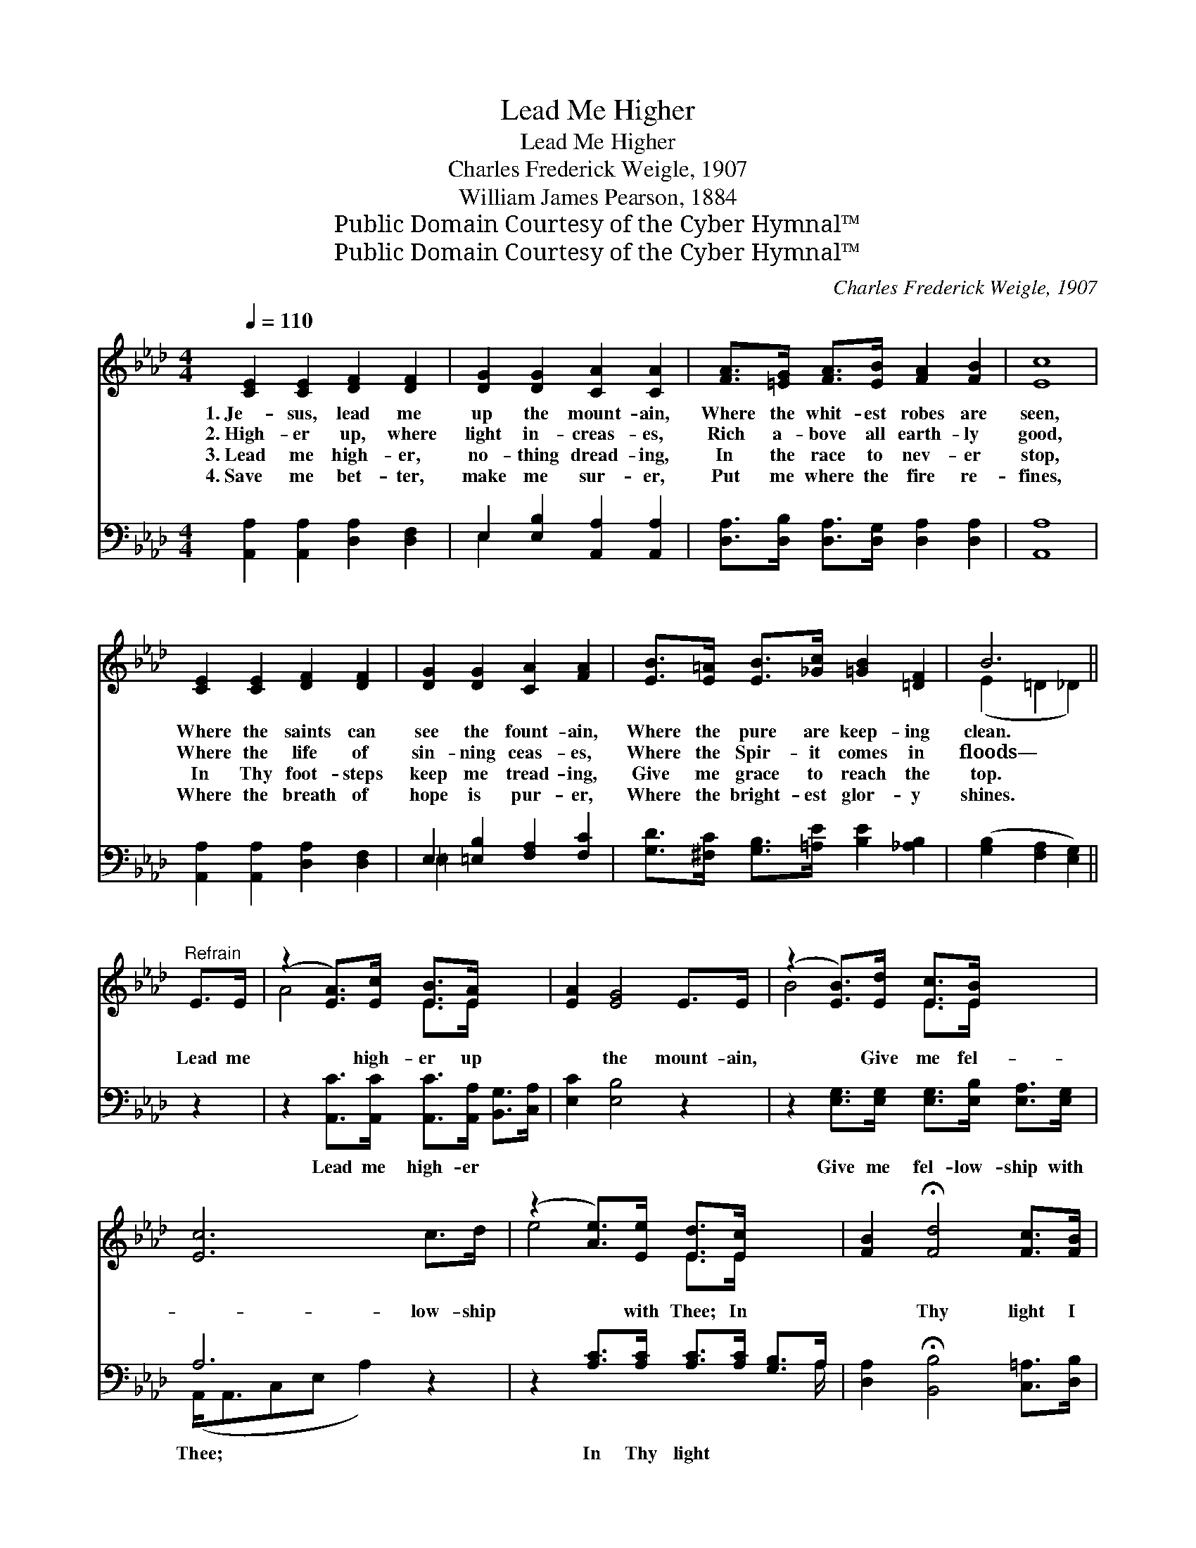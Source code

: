 X:1
T:Lead Me Higher
T:Lead Me Higher
T:Charles Frederick Weigle, 1907
T:William James Pearson, 1884
T:Public Domain Courtesy of the Cyber Hymnal™
T:Public Domain Courtesy of the Cyber Hymnal™
C:Charles Frederick Weigle, 1907
Z:Public Domain
Z:Courtesy of the Cyber Hymnal™
%%score ( 1 2 ) ( 3 4 )
L:1/8
Q:1/4=110
M:4/4
K:Ab
V:1 treble 
V:2 treble 
V:3 bass 
V:4 bass 
V:1
 [CE]2 [CE]2 [DF]2 [DF]2 | [DG]2 [DG]2 [CA]2 [CA]2 | [FA]>[=EG] [FA]>[EB] [FA]2 [FB]2 | [Ec]8 | %4
w: 1.~Je- sus, lead me|up the mount- ain,|Where the whit- est robes are|seen,|
w: 2.~High- er up, where|light in- creas- es,|Rich a- bove all earth- ly|good,|
w: 3.~Lead me high- er,|no- thing dread- ing,|In the race to nev- er|stop,|
w: 4.~Save me bet- ter,|make me sur- er,|Put me where the fire re-|fines,|
 [CE]2 [CE]2 [DF]2 [DF]2 | [DG]2 [DG]2 [CA]2 [FA]2 | [EB]>[E=A] [EB]>[_Gc] [=GB]2 [=DF]2 | B6 || %8
w: Where the saints can|see the fount- ain,|Where the pure are keep- ing|clean.|
w: Where the life of|sin- ning ceas- es,|Where the Spir- it comes in|floods—|
w: In Thy foot- steps|keep me tread- ing,|Give me grace to reach the|top.|
w: Where the breath of|hope is pur- er,|Where the bright- est glor- y|shines.|
"^Refrain" E>E | (z2 [EA]>)[Ec] [EB]>[EA] x2 | [EA]2 [EG]4 E>E | (z2 [EB]>)[Ed] [Ec]>[EB] x2 | %12
w: ||||
w: Lead me|* high- er up|* the mount- ain,|* Give me fel-|
w: ||||
w: ||||
 [Ec]6 c>d | (z2 [Ae]>)[Ee] [Ed]>[Ec] x2 | [FB]2 !fermata![Fd]4 [Fc]>[FB] | %15
w: |||
w: * low- ship|* with Thee; In|* Thy light I|
w: |||
w: |||
 [EA]3 [CE] [Ec]2 [DB]2 | A8 |] %17
w: ||
w: see the fount- ain,|And|
w: ||
w: ||
V:2
 x8 | x8 | x8 | x8 | x8 | x8 | x8 | (E2 =D2 _D2) || x2 | A4- E>E x2 | x8 | B4- E>E x2 | x8 | %13
 e4 E>E x2 | x8 | x8 | (C>CD>B, C4) |] %17
V:3
 [A,,A,]2 [A,,A,]2 [D,A,]2 [D,F,]2 | E,2 [E,B,]2 [A,,A,]2 [A,,A,]2 | %2
w: ~ ~ ~ ~|~ ~ ~ ~|
 [D,A,]>[D,B,] [D,A,]>[D,G,] [D,A,]2 [D,A,]2 | [A,,A,]8 | [A,,A,]2 [A,,A,]2 [D,A,]2 [D,F,]2 | %5
w: ~ ~ ~ ~ ~ ~|~|~ ~ ~ ~|
 E,2 [=E,B,]2 [F,A,]2 [F,C]2 | [G,D]>[^F,C] [G,B,]>[=A,E] [B,E]2 [_A,B,]2 | %7
w: ~ ~ ~ ~|~ ~ ~ ~ ~ ~|
 ([G,B,]2 [F,A,]2 [E,G,]2) || z2 | z2 [A,,C]>[A,,C] [A,,C]>[A,,A,] [B,,G,]>[C,A,] | %10
w: ~ * *||Lead me high- er ~ ~|
 [E,C]2 [E,B,]4 z2 | z2 [E,G,]>[E,G,] [E,G,]>[E,B,] [E,A,]>[E,G,] | A,6 z2 | %13
w: ~ ~|Give me fel- low- ship with|Thee;|
 z2 [A,C]>[A,C] [A,C]>[A,C] [G,B,]>A, | [D,A,]2 !fermata![B,,B,]4 [C,=A,]>[D,B,] | %15
w: In Thy light ~ ~ ~|~ ~ ~ ~|
 [E,C]3 [E,A,] [E,A,]2 [E,G,]2 | A,>E,F,>D, E,4 |] %17
w: ~ ~ ~ ~|~ it cleans- es me.|
V:4
 x8 | E,2 x6 | x8 | x8 | x8 | =E,2 x6 | x8 | x6 || x2 | x8 | x8 | x8 | (A,,<A,,C,E, A,2) x2 | %13
 x15/2 A,/ | x8 | x8 | A,,8 |] %17

